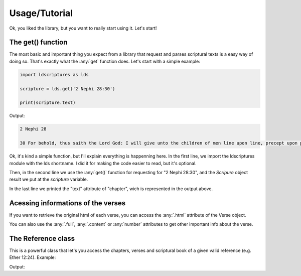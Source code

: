 .. _usage:

Usage/Tutorial
==============

Ok, you liked the library, but you want to really start using it. Let's start!

The get() function
------------------

The most basic and important thing you expect from a library that request and parses scriptural texts is a easy way of doing so. That's exactly what the :any:`get` function does.
Let's start with a simple example:

.. code-block:: python
   
   import ldscriptures as lds
   
   scripture = lds.get('2 Nephi 28:30')
   
   print(scripture.text)

Output:

.. code-block:: text
    
    2 Nephi 28
    
    30 For behold, thus saith the Lord God: I will give unto the children of men line upon line, precept upon precept, here a little and there a little; and blessed are those who hearken unto my precepts, and lend an ear unto my counsel, for they shall learn wisdom; for unto him that receiveth I will give more; and from them that shall say, We have enough, from them shall be taken away even that which they have.


Ok, it's kind a simple function, but I'll explain everything is happenning here. In the first line, we import the ldscriptures module with the lds shortname. I did it for making the code
easier to read, but it's optional.

Then, in the second line we use the :any:`get()` function for requesting for "2 Nephi 28:30", and the `Scripure` object result we put at the `scripture` variable.

In the last line we printed the "text" attribute of "chapter", wich is represented in the output above.

Acessing informations of the verses
-----------------------------------

If you want to retrieve the original html of each verse, you can access the :any:`.html` attribute of the Verse object.

.. code-block:: python
    import ldscriptures as lds

    verse = lds.get('Matthew 5:14')[0]

    print(verse.html)

You can also use the :any:`.full`, :any:`.content` or :any:`number` attributes to get other important info about the verse.

The Reference class
----------------------

This is a powerful class that let's you access the chapters, verses and scriptural book of a given valid reference (e.g. Ether 12:24). Example:

.. code-block:: python
    import ldscriptures as lds

    ref = lds.Reference('Enos 1:4-8')

    print('Book: {}'.format(ref.book))

    print('Chapter: {}'.format(str(ref.chapter).replace(']','').replace('[', '')))

    print('Verses: {}'.format(str(ref.verse).replace(']','').replace('[', '')))

Output:

.. code-block:: text
    Book: Enos
    Chapter: 1
    Verses: 4, 5, 6, 7, 8
